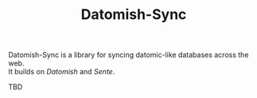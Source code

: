 #+TITLE: Datomish-Sync

Datomish-Sync is a library for syncing datomic-like databases across the web. \\
It builds on [[Datomish]] and [[Sente]].

TBD
